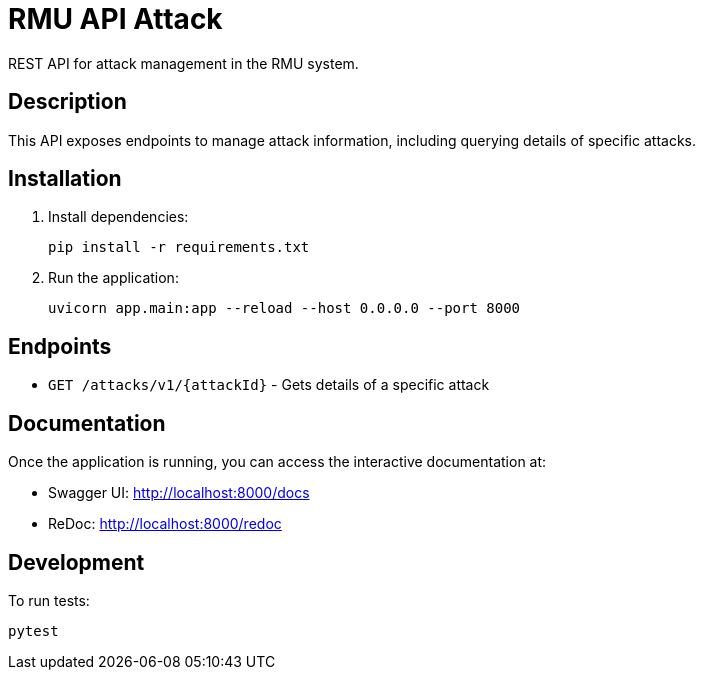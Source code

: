 = RMU API Attack

REST API for attack management in the RMU system.

== Description

This API exposes endpoints to manage attack information, including querying details of specific attacks.

== Installation

. Install dependencies:
+
[source,bash]
----
pip install -r requirements.txt
----

. Run the application:
+
[source,bash]
----
uvicorn app.main:app --reload --host 0.0.0.0 --port 8000
----

== Endpoints

* `GET /attacks/v1/{attackId}` - Gets details of a specific attack

== Documentation

Once the application is running, you can access the interactive documentation at:

* Swagger UI: http://localhost:8000/docs
* ReDoc: http://localhost:8000/redoc

== Development

To run tests:

[source,bash]
----
pytest
----

